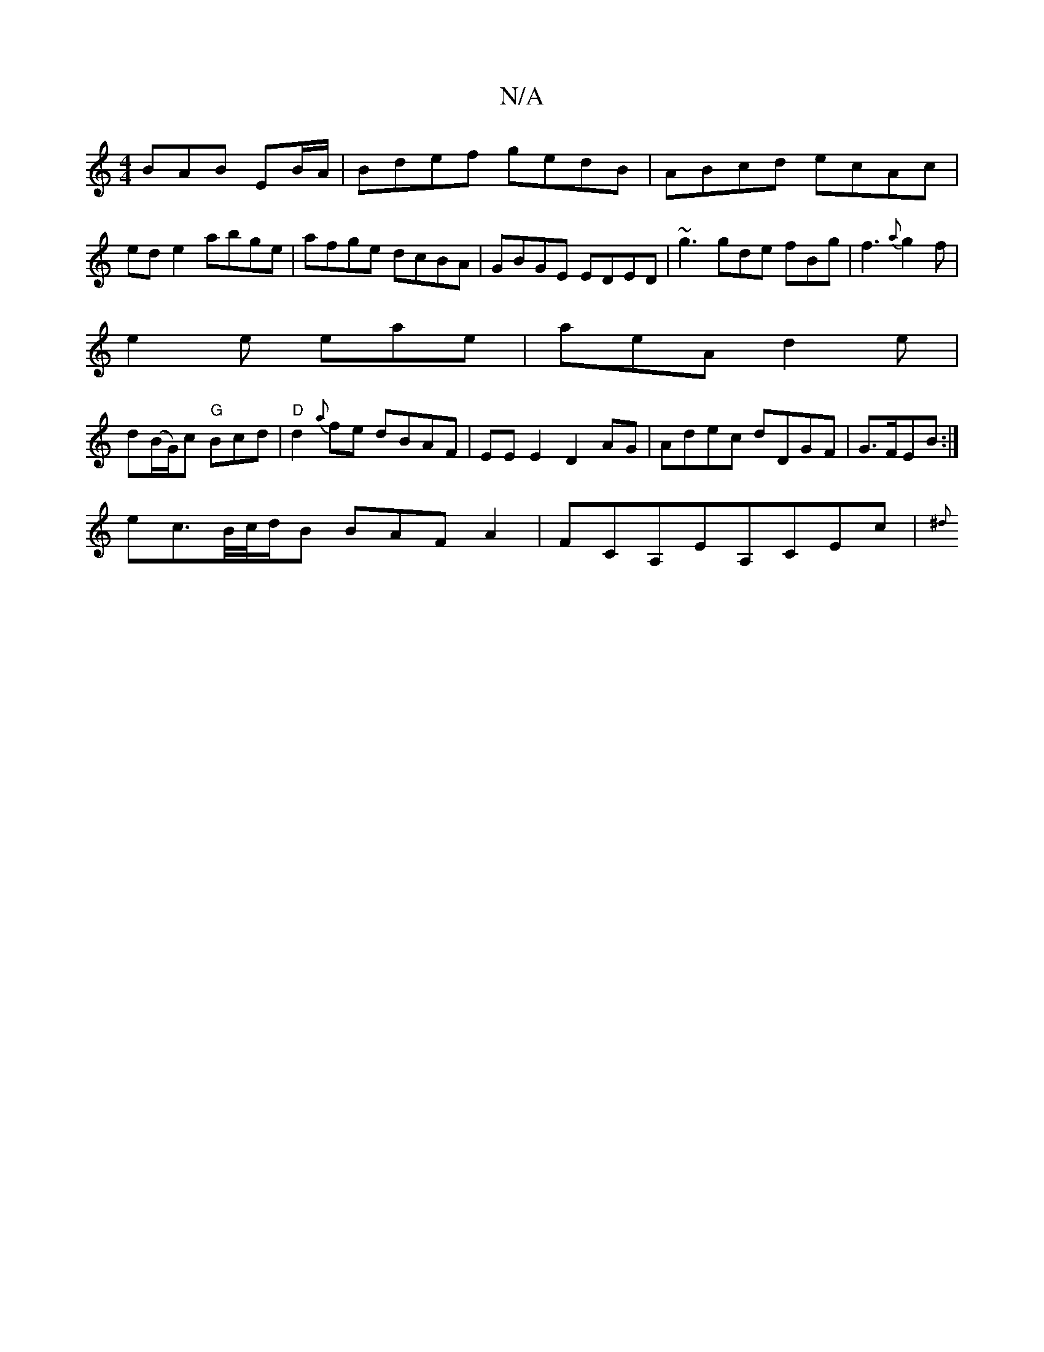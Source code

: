 X:1
T:N/A
M:4/4
R:N/A
K:Cmajor
BAB EB/A/|Bdef gedB|ABcd ecAc|
ed e2 abge|afge dcBA|GBGE EDED|~g3 gde fBg|f3 {a} g2f|
e2e eae|aeA d2e|
d(B/G/)c "G"Bcd | "D" d2 {a}fe dBAF|EEE2 D2AG|Adec dDGF|G>FEB :|
ec>B/c//d/B BAFA2|FCA,EA,CEc|{^d
